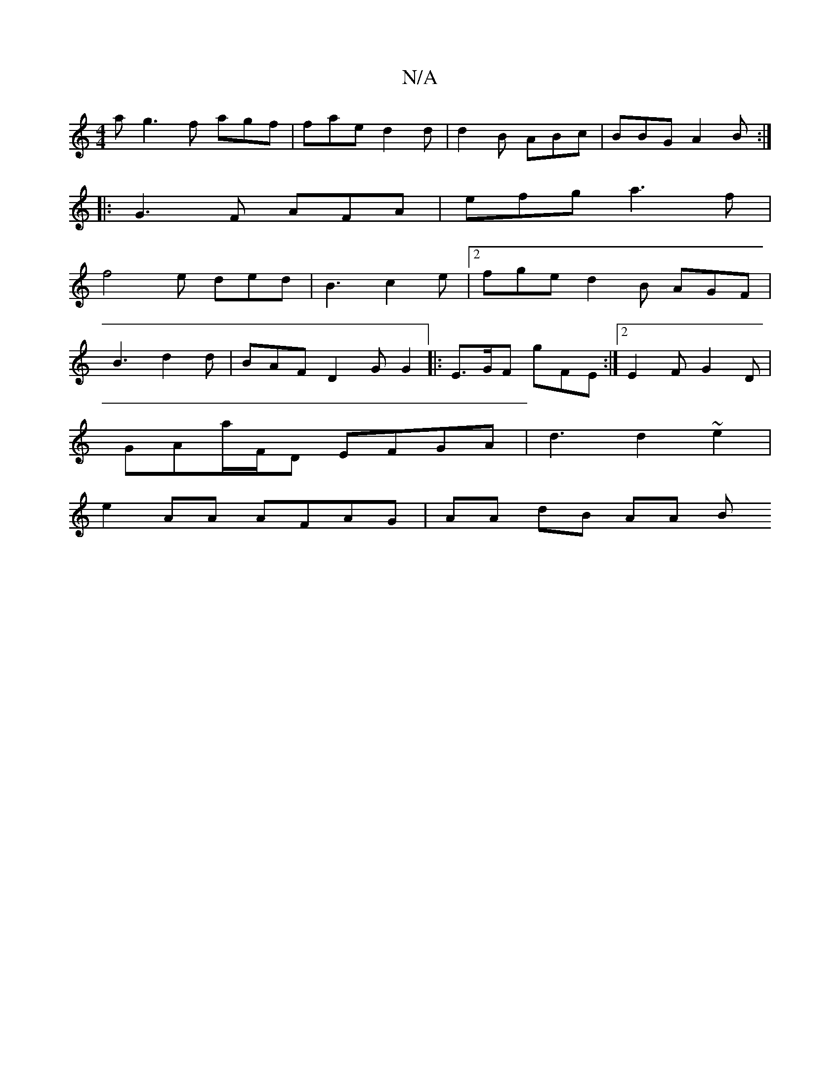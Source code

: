 X:1
T:N/A
M:4/4
R:N/A
K:Cmajor
a}g3 f agf|fae d2 d|d2 B ABc|BBG A2 B:|
|:
|:G3 F AFA | efg a3 f |
f4e ded | B3 c2e |2 fge d2 B AGF |
B3 d2 d | BAF D2 G G2 |: E>GF gFE :|2 E2F G2D |
GAa/F/D EFGA | d3 d2 ~e2 |
e2 AA AFAG | AA dB AA B